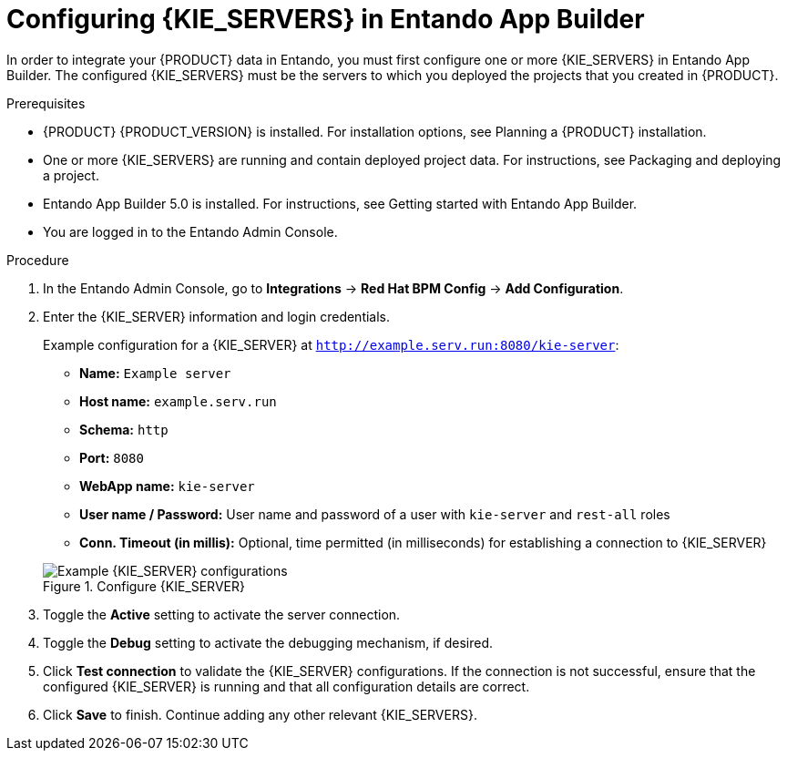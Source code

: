 [id='entando-integrating-proc_{context}']

= Configuring {KIE_SERVERS} in Entando App Builder

In order to integrate your {PRODUCT} data in Entando, you must first configure one or more {KIE_SERVERS} in Entando App Builder. The configured {KIE_SERVERS} must be the servers to which you deployed the projects that you created in {PRODUCT}.

.Prerequisites
* {PRODUCT} {PRODUCT_VERSION} is installed. For installation options, see Planning a {PRODUCT} installation.
* One or more {KIE_SERVERS} are running and contain deployed project data. For instructions, see Packaging and deploying a project.
* Entando App Builder 5.0 is installed. For instructions, see Getting started with Entando App Builder.
* You are logged in to the Entando Admin Console.

.Procedure
. In the Entando Admin Console, go to *Integrations* -> *Red Hat BPM Config* -> *Add Configuration*.
. Enter the {KIE_SERVER} information and login credentials.
+
--
Example configuration for a {KIE_SERVER} at `http://example.serv.run:8080/kie-server`:

* *Name:* `Example server`
* *Host name:* `example.serv.run`
* *Schema:* `http`
* *Port:* `8080`
* *WebApp name:* `kie-server`
* *User name / Password:* User name and password of a user with `kie-server` and `rest-all` roles
* *Conn. Timeout (in millis):* Optional, time permitted (in milliseconds) for establishing a connection to {KIE_SERVER}

.Configure {KIE_SERVER}
image::entando-integrate-server.png[Example {KIE_SERVER} configurations]
--
. Toggle the *Active* setting to activate the server connection.
. Toggle the *Debug* setting to activate the debugging mechanism, if desired.
. Click *Test connection* to validate the {KIE_SERVER} configurations. If the connection is not successful, ensure that the configured {KIE_SERVER} is running and that all configuration details are correct.
. Click *Save* to finish. Continue adding any other relevant {KIE_SERVERS}.
